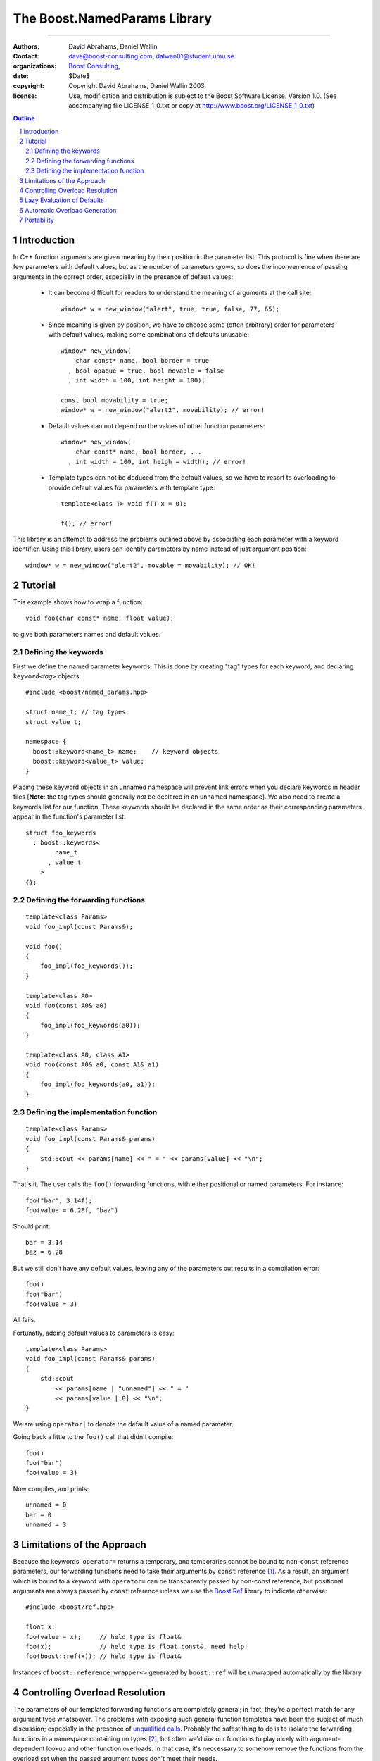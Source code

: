 ++++++++++++++++++++++++++++++++++++++++++
 The Boost.NamedParams Library |(logo)|__
++++++++++++++++++++++++++++++++++++++++++

.. |(logo)| image:: ../../../c++boost.gif
   :alt: Boost

__ ../../../index.htm

-------------------------------------


:Authors: David Abrahams, Daniel Wallin
:Contact: dave@boost-consulting.com, dalwan01@student.umu.se
:organizations: `Boost Consulting`_, 
:date: $Date$
:copyright: Copyright David Abrahams, Daniel Wallin 2003. 
:license: Use, modification and distribution is subject to the
          Boost Software License, Version 1.0. (See accompanying
          file LICENSE_1_0.txt or copy at
          http://www.boost.org/LICENSE_1_0.txt)

.. _`Boost Consulting`: http://www.boost-consulting.com
.. _`Open Systems Lab`: http://www.osl.iu.edu
 
.. contents:: Outline
.. section-numbering::


Introduction
============

In C++ function arguments are given meaning by their position in
the parameter list. This protocol is fine when there are few
parameters with default values, but as the number of parameters
grows, so does the inconvenience of passing arguments in the
correct order, especially in the presence of default values:

   * It can become difficult for readers to understand the meaning of
     arguments at the call site::

       window* w = new_window("alert", true, true, false, 77, 65);

   * Since meaning is given by position, we have to choose some
     (often arbitrary) order for parameters with default values,
     making some combinations of defaults unusable::

        window* new_window(
            char const* name, bool border = true
          , bool opaque = true, bool movable = false
          , int width = 100, int height = 100);
      
        const bool movability = true;
        window* w = new_window("alert2", movability); // error!

   * Default values can not depend on the values of other function
     parameters::

        window* new_window(
            char const* name, bool border, ...
          , int width = 100, int heigh = width); // error!

   * Template types can not be deduced from the default values, so
     we have to resort to overloading to provide default values for
     parameters with template type::

        template<class T> void f(T x = 0);

        f(); // error!

This library is an attempt to address the problems outlined above
by associating each parameter with a keyword identifier.  Using
this library, users can identify parameters by name instead of just
argument position::

  window* w = new_window("alert2", movable = movability); // OK!


.. DWA Daniel, we explicitly *don't* need ref() for the case
   described below.  It's only when we want to pass by reference
   without a keyword that we need it.

   You also can't start talking about forwarding functions without
   introducing them first!

   The tutorial has to come before all the nasty details below.
   I'm going to comment on that and leave the next stuff alone

Tutorial 
========

.. DWA you need some set-up here describing the problem you're
   going to solve.

This example shows how to wrap a function::

    void foo(char const* name, float value);

to give both parameters names and default values.

Defining the keywords
---------------------

First we define the named parameter keywords. This is done by creating
"tag" types for each keyword, and declaring ``keyword<``\ *tag*\
``>`` objects::

     #include <boost/named_params.hpp>

     struct name_t; // tag types
     struct value_t;

     namespace {
       boost::keyword<name_t> name;    // keyword objects
       boost::keyword<value_t> value;
     }

Placing these keyword objects in an unnamed namespace will prevent
link errors when you declare keywords in header files [**Note**:
the tag types should generally *not* be declared in an unnamed
namespace].  We also need to create a keywords list for our
function.  These keywords should be declared in the same order as
their corresponding parameters appear in the function's parameter
list::

     struct foo_keywords
       : boost::keywords<
             name_t
           , value_t
         >
     {};

Defining the forwarding functions
---------------------------------

::

     template<class Params>
     void foo_impl(const Params&);

     void foo()
     {
         foo_impl(foo_keywords());
     }

     template<class A0>
     void foo(const A0& a0)
     {
         foo_impl(foo_keywords(a0));
     }

     template<class A0, class A1>
     void foo(const A0& a0, const A1& a1)
     {
         foo_impl(foo_keywords(a0, a1));
     }

Defining the implementation function
------------------------------------

::

     template<class Params>
     void foo_impl(const Params& params)
     {
         std::cout << params[name] << " = " << params[value] << "\n";
     }

That's it. The user calls the ``foo()`` forwarding functions, with
either positional or named parameters. For instance::

     foo("bar", 3.14f);
     foo(value = 6.28f, "baz")

Should print::

     bar = 3.14
     baz = 6.28

But we still don't have any default values, leaving any of the
parameters out results in a compilation error::

     foo()
     foo("bar")
     foo(value = 3)

All fails.

Fortunatly, adding default values to parameters is easy::

     template<class Params>
     void foo_impl(const Params& params)
     {
         std::cout
             << params[name | "unnamed"] << " = "
             << params[value | 0] << "\n";
     }

We are using ``operator|`` to denote the default value of a named
parameter.

Going back a little to the ``foo()`` call that didn't compile::

     foo()
     foo("bar")
     foo(value = 3)

Now compiles, and prints::

     unnamed = 0
     bar = 0
     unnamed = 3

Limitations of the Approach
===========================

Because the keywords' ``operator=`` returns a temporary, and
temporaries cannot be bound to non-``const`` reference parameters,
our forwarding functions need to take their arguments by ``const``
reference [#forwarding]_. As a result, an argument which is bound
to a keyword with ``operator=`` can be transparently passed by
non-const reference, but positional arguments are always passed by
``const`` reference unless we use the `Boost.Ref`_ library to
indicate otherwise::

    #include <boost/ref.hpp>

    float x;
    foo(value = x);     // held type is float&
    foo(x);             // held type is float const&, need help!
    foo(boost::ref(x)); // held type is float&

.. _`Boost.Ref`: ../../bind/ref.hpp


Instances of ``boost::reference_wrapper<>`` generated by
``boost::ref`` will be unwrapped automatically by the library.

Controlling Overload Resolution
===============================

The parameters of our templated forwarding functions are completely
general; in fact, they're a perfect match for any argument type
whatsoever.  The problems with exposing such general function
templates have been the subject of much discussion; especially in
the presence of `unqualified calls`__.  Probably the safest thing
to do is to isolate the forwarding functions in a namespace
containing no types [#using]_, but often we'd *like* our functions
to play nicely with argument-dependent lookup and other function
overloads.  In that case, it's neccessary to somehow remove the
functions from the overload set when the passed argument types
don't meet their needs.

__ http://anubis.dkuug.dk/jtc1/sc22/wg21/docs/lwg-defects.html#225

This sort of overload control can be accomplished in C++ by taking
advantage of SFINAE_ (Substitution Failure Is Not An Error). If
type substitution during the instantiation of a function template
results in an invalid type, no compilation error is emitted;
instead the overload is removed from the overload set. By producing
an invalid type in the function signature depending on the result
of some condition, whether or not an overload is considered during
overload resolution can be controlled.  The technique is formalized
in the |enable_if| utility.

The named parameters library provides built-in SFINAE support
through the following class template::

     template<
         class KeywordTag
       , class HasDefaultValue // mpl::true_ or mpl::false_
       , class Predicate
     >
     struct arg;

The key parameter, ``Predicate`` shall be a unary MPL lambda
expression or `Metafunction Class`_ that, when applied to the
actual type the argument, indicates whether that argument type
meets the function's requirements for that parameter position.

.. _`Metafunction Class`: ../../mpl/doc/ref/Metafunction_Class.html

.. _SFINAE: http://www.semantics.org/once_weakly/w02_SFINAE.pdf

.. |enable_if| replace:: ``enable_if``
.. _enable_if: ../enable_if.html

For example, let's say we want to restrict our ``foo()`` so that
the ``name`` parameter must be convertible to ``const char*``.
We'll replace our use of the ``name_t`` tag with a specialization
of ``boost::arg``:

.. parsed-literal::

     struct foo_keywords
       : boost::keywords<
             **boost::arg<
                 name_t
               , mpl::false\_
               , is_convertible<mpl::\_, const char\*>
             >**
           , value_t
         >
     {};

Now we can add an additional optional argument to each of our
``foo`` overloads

.. parsed-literal::

     template<class A0>
     void foo(
         const A0& a0
       , **foo_keywords::restrict<A0>::type x = foo_keywords()**
     )
     {
         foo_impl(x(a0));
     }

     template<class A0, class A1>
     void foo(
         const A0& a0, const A1& a1
       , **foo_keywords::restrict<A0,A1>::type x = foo_keywords()**
     )
     {
         foo_impl(x(a0, a1));
     }

These additional parameters are not intended to be used directly
by callers; they merely trigger SFINAE by becoming illegal types
when the ``name`` argument is not convertible to ``const char*``.

Lazy Evaluation of Defaults
===========================

If computing an argument's default value is expensive, it's best
avoided when the argument is supplied by the user. In that case,
the default value can be lazily evaluated using the following
syntax:

.. parsed-literal::

    params[keyword **|| nullary_function**];

``nullary_function`` must be a function object that is callable
without arguments, and that indicates its return type via a nested
``result_type``.  Boost.Bind can be used to produce an appropriate
function object from a regular function pointer::

  // expensive default computation function
  float default_span(float x, float theta);

  // implementation of bar()
  template <class Params>
  void bar_impl(Params const& params)
  {
      // Extract arguments
      float x_ = params[x];
      float theta_ = params[theta | pi];
      float span = params[span || boost::bind(default_span, x_, theta_)];
      ...
  }

Automatic Overload Generation
=============================

To reduce the work needed to write functions with named parameters,
we supply a macro that generates the boilerplate code.

Synopsis::

     BOOST_NAMED_PARAMS_FUN(
         return_type, function_name, keywords_type
       , min_arity, max_arity
     );

To generate all the forwarding functions and the implementation
function for our example, we need only apply
``BOOST_NAMED_PARAMS_FUN`` this way::

     BOOST_NAMED_PARAMS_FUN(void, foo, foo_keywords, 0, 2)
     {
         std::cout
             << params[name | "unnamed"] << " = "
             << params[value | 0] << "\n";
     }

Portability
===========

Boost.NamedParams has been confirmed to work on the following compilers:

   - VC6 sp5, VC7 [#norestrict]_
   - VC7.1
   - GCC3.3.1 (cygwin), GCC2.95.3 (cygwin)
   - Metrowerks Codewarrior xx.xx (?)

-----------------------------

.. [#forwarding] One could provide overloads for ``const`` and
   non-``const`` reference versions of each parameter, but that
   would quickly become unmanageable.  It's known as "the
   forwarding problem" and has been described in detail in this
   paper__.  The combinatorial explosion is avoided for the
   parameter of keywords' ``operator=`` because they take only a
   single argument.

   __ http://anubis.dkuug.dk/jtc1/sc22/wg21/docs/papers/2002/n1385.htm


.. [#using] You can always give the illusion that the function
   lives in an outer namespace by applying a *using-declaration*::

      namespace foo_overloads
      {
        // foo declarations here
        void foo() { ... }
        ...
      }
      using foo_overloads::foo;  

.. [#norestrict] Restrictions doesn't work on these compilers because
   of lack of SFINAE support.

